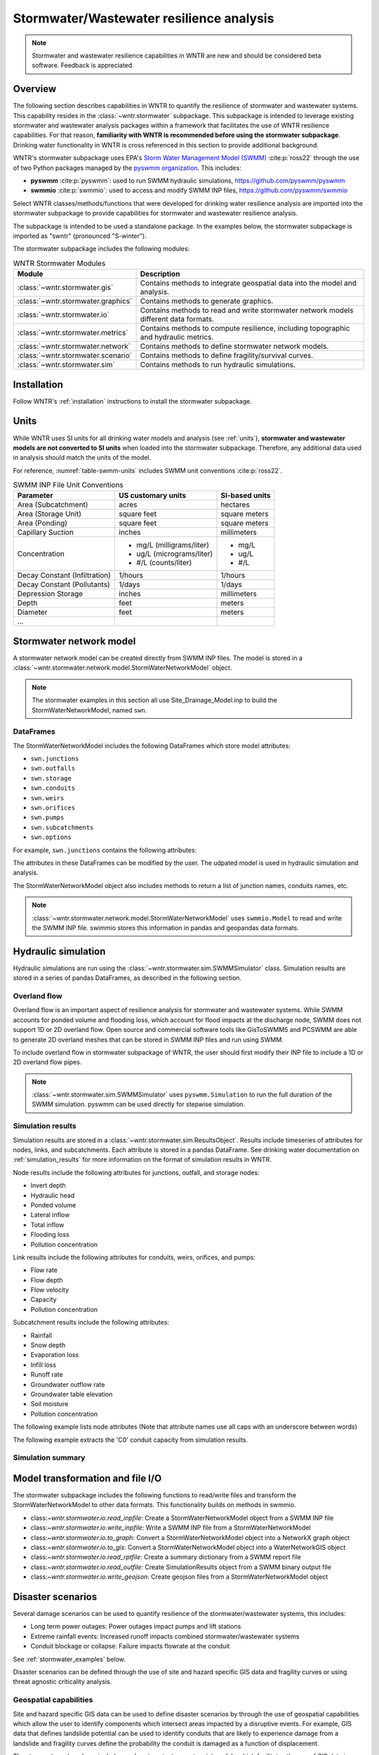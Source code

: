 
.. role:: red

.. raw:: latex

    \clearpage

.. doctest::
    :hide:
    
    >>> import wntr.stormwater as swntr
    >>> try:
    ...    swn = swntr.network.StormWaterNetworkModel('../examples/networks/Site_Drainage_Model.inp')
    ... except:
    ...    swn = swntr.network.StormWaterNetworkModel('examples/networks/Site_Drainage_Model.inp')
	
.. _stormwater:

Stormwater/Wastewater resilience analysis
=========================================
.. note:: 
   Stormwater and wastewater resilience capabilities in WNTR are new
   and should be considered beta software. Feedback is appreciated.

Overview 
---------
The following section describes capabilities in WNTR to 
quantify the resilience of stormwater and wastewater systems.  
This capability resides in the :class:`~wntr.stormwater` subpackage.
This subpackage is intended to 
leverage existing stormwater and wastewater analysis packages within a framework that 
facilitates the use of WNTR resilience capabilities.
For that reason, **familiarity with WNTR is recommended before using the stormwater subpackage**.
Drinking water functionality in WNTR is cross referenced in 
this section to provide additional background.

WNTR's stormwater subpackage uses EPA's `Storm Water Management Model (SWMM) <https://www.epa.gov/water-research/storm-water-management-model-swmm>`_ :cite:p:`ross22`
through the use of two Python packages managed by the `pyswmm organization <https://www.pyswmm.org>`_.
This includes: 

* **pyswmm** :cite:p:`pyswmm`: used to run SWMM hydraulic simulations, https://github.com/pyswmm/pyswmm
* **swmmio** :cite:p:`swmmio`: used to access and modify SWMM INP files, https://github.com/pyswmm/swmmio

Select WNTR classes/methods/functions that were developed for drinking water 
resilience analysis are imported into the stormwater subpackage to provide capabilities for 
stormwater and wastewater resilience analysis.

The subpackage is intended to be used a standalone package.
In the examples below, the stormwater subpackage is imported as "swntr" (pronounced "S-winter").

.. doctest::

    >>> import wntr.stormwater as swntr

The stormwater subpackage includes the following modules:

.. _table-wntr-stormwater-modules:
.. table:: WNTR Stormwater Modules
   
   =================================================  =============================================================================================================================================================================================================================================================================
   Module                                             Description
   =================================================  =============================================================================================================================================================================================================================================================================
   :class:`~wntr.stormwater.gis`	                  Contains methods to integrate geospatial data into the model and analysis.
   :class:`~wntr.stormwater.graphics`                 Contains methods to generate graphics.
   :class:`~wntr.stormwater.io`	                      Contains methods to read and write stormwater network models different data formats.
   :class:`~wntr.stormwater.metrics`	              Contains methods to compute resilience, including topographic and hydraulic metrics.
   :class:`~wntr.stormwater.network`	              Contains methods to define stormwater network models.
   :class:`~wntr.stormwater.scenario`                 Contains methods to define fragility/survival curves.
   :class:`~wntr.stormwater.sim`		              Contains methods to run hydraulic simulations.
   =================================================  =============================================================================================================================================================================================================================================================================

Installation
-------------

Follow WNTR's :ref:`installation` instructions to install the stormwater subpackage.

Units
------

While WNTR uses SI units for all drinking water models and analysis (see :ref:`units`), 
**stormwater and wastewater models are not converted to SI units** when loaded into the stormwater subpackage.
Therefore, any additional data used in analysis should match the units of the model.

For reference, :numref:`table-swmm-units` includes SWMM unit conventions :cite:p:`ross22`.  

.. _table-swmm-units:
.. table:: SWMM INP File Unit Conventions

   +----------------------+-------------------------------------+------------------------------------+
   |   Parameter          |   US customary units                |   SI-based units                   |
   +======================+=====================================+====================================+
   |Area (Subcatchment)   |  acres                              |  hectares                          |
   +----------------------+-------------------------------------+------------------------------------+
   | Area (Storage Unit)  |  square feet                        |  square meters                     |
   +----------------------+-------------------------------------+------------------------------------+
   | Area (Ponding)       |  square feet                        |  square meters                     |
   +----------------------+-------------------------------------+------------------------------------+
   | Capillary Suction    |  inches                             |  millimeters                       |
   +----------------------+-------------------------------------+------------------------------------+
   | Concentration        | - mg/L (milligrams/liter)           | - mg/L                             |
   |                      | - ug/L (micrograms/liter)           | - ug/L                             |
   |                      | - #/L (counts/liter)                | - #/L                              |
   +----------------------+-------------------------------------+------------------------------------+
   | Decay Constant       | 1/hours                             | 1/hours                            |
   | (Infiltration)       |                                     |                                    |
   +----------------------+-------------------------------------+------------------------------------+
   | Decay Constant       | 1/days                              | 1/days                             |
   | (Pollutants)         |                                     |                                    |
   +----------------------+-------------------------------------+------------------------------------+
   | Depression Storage   |  inches                             |  millimeters                       |
   +----------------------+-------------------------------------+------------------------------------+
   | Depth                | feet                                | meters                             |
   +----------------------+-------------------------------------+------------------------------------+
   | Diameter             | feet                                | meters                             |
   +----------------------+-------------------------------------+------------------------------------+
   | ...                  |                                     |                                    |
   +----------------------+-------------------------------------+------------------------------------+
 
   
Stormwater network model
------------------------

A stormwater network model can be created directly from SWMM INP files. 
The model is stored in a
:class:`~wntr.stormwater.network.model.StormWaterNetworkModel` object.  

.. doctest::
	
    >>> swn = swntr.network.StormWaterNetworkModel('networks/Site_Drainage_Model.inp') # doctest: +SKIP

.. note::
    The stormwater examples in this section all use Site_Drainage_Model.inp 
    to build the StormWaterNetworkModel, named ``swn``.

DataFrames
^^^^^^^^^^^^^^

The StormWaterNetworkModel includes the following DataFrames which store model attributes:

* ``swn.junctions``
* ``swn.outfalls``
* ``swn.storage``
* ``swn.conduits``
* ``swn.weirs``
* ``swn.orifices``
* ``swn.pumps``
* ``swn.subcatchments``
* ``swn.options``


For example, ``swn.junctions`` contains the following attributes:

.. doctest::
	
    >>> swn.junctions # doctest: +SKIP
          InvertElev  MaxDepth  InitDepth  SurchargeDepth  PondedArea
    Name
    J1        4973.0         0          0               0           0
    J2        4969.0         0          0               0           0
    J3        4973.0         0          0               0           0
    J4        4971.0         0          0               0           0
    J5        4969.8         0          0               0           0
    J6        4969.0         0          0               0           0
    J7        4971.5         0          0               0           0
    J8        4966.5         0          0               0           0
    J9        4964.8         0          0               0           0
    J10       4963.8         0          0               0           0
    J11       4963.0         0          0               0           0

The attributes in these DataFrames can be modified by the user.  
The udpated model is used in hydraulic simulation and analysis.

The StormWaterNetworkModel object also includes methods to return a list of 
junction names, conduits names, etc. 

.. doctest::
	
    >>> swn.conduit_name_list
    ['C1', 'C2', 'C3', 'C4', 'C5', 'C6', 'C7', 'C8', 'C9', 'C10', 'C11']
	
.. note:: 
   :class:`~wntr.stormwater.network.model.StormWaterNetworkModel` uses ``swmmio.Model`` to 
   read and write the SWMM INP file. 
   swimmio stores this information in pandas and geopandas data formats.
  
Hydraulic simulation
---------------------

Hydraulic simulations are run using the 
:class:`~wntr.stormwater.sim.SWMMSimulator` class. Simulation results are stored in a series of 
pandas DataFrames, as described in the following section.

.. doctest::
	
    >>> sim = swntr.sim.SWMMSimulator(swn) 
    >>> results = sim.run_sim()

Overland flow
^^^^^^^^^^^^^^
Overland flow is an important aspect of resilience analysis for stormwater and wastewater systems. 
While SWMM accounts for ponded volume and flooding loss, which account for flood impacts 
at the discharge node, SWMM does not support 1D or 2D overland flow.  
Open source and commercial software tools like GisToSWMM5 and PCSWMM are able to generate 2D overland 
meshes that can be stored in SWMM INP files and run using SWMM.

To include overland flow in stormwater subpackage of WNTR, 
the user should first modify their INP file to include a 1D or 2D overland flow pipes.

.. note:: 
   :class:`~wntr.stormwater.sim.SWMMSimulator` uses ``pyswmm.Simulation`` to run the full
   duration of the SWMM simulation. pyswmm can be used directly for stepwise simulation.

Simulation results
^^^^^^^^^^^^^^^^^^^

Simulation results are stored in a 
:class:`~wntr.stormwater.sim.ResultsObject`. 
Results include timeseries of attributes for 
nodes, links, and subcatchments. 
Each attribute is stored in a pandas DataFrame.
See drinking water documentation on :ref:`simulation_results` for more information on the format of simulation results in WNTR.

Node results include the following attributes for junctions, outfall, and storage nodes:

* Invert depth
* Hydraulic head
* Ponded volume
* Lateral inflow
* Total inflow
* Flooding loss
* Pollution concentration

Link results include the following attributes for conduits, weirs, orifices, and pumps:

* Flow rate
* Flow depth
* Flow velocity
* Capacity
* Pollution concentration

Subcatchment results include the following attributes:

* Rainfall
* Snow depth
* Evaporation loss
* Infill loss
* Runoff rate
* Groundwater outflow rate
* Groundwater table elevation
* Soil moisture
* Pollution concentration

The following example lists node attributes (Note that attribute names use all caps with an underscore between words)

.. doctest::
	
    >>> print(results.node.keys())
    dict_keys(['INVERT_DEPTH', 'HYDRAULIC_HEAD', 'PONDED_VOLUME', 'LATERAL_INFLOW', 'TOTAL_INFLOW', 'FLOODING_LOSSES', 'POLLUT_CONC_0'])

The following example extracts the 'C0' conduit capacity from simulation results.

.. doctest::
	
    >>> conduit_capacity = results.link['CAPACITY'].loc[:, 'C0'] # doctest: +SKIP

Simulation summary
^^^^^^^^^^^^^^^^^^^


Model transformation  and file I/O
----------------------------------

The stormwater subpackage includes the following functions to read/write files and transform 
the StormWaterNetworkModel to other data formats.
This functionality builds on methods in swmmio.

* class:`~wntr.stormwater.io.read_inpfile`: Create a StormWaterNetworkModel object from a SWMM INP file 
* class:`~wntr.stormwater.io.write_inpfile`: Write a SWMM INP file from a StormWaterNetworkModel
* class:`~wntr.stormwater.io.to_graph`: Convert a StormWaterNetworkModel object into a NetworkX graph object
* class:`~wntr.stormwater.io.to_gis`: Convert a StormWaterNetworkModel object into a WaterNetworkGIS object
* class:`~wntr.stormwater.io.read_rptfile`: Create a summary dictionary from a SWMM report file
* class:`~wntr.stormwater.io.read_outfile`: Create SimulationResults object from a SWMM binary output file
* class:`~wntr.stormwater.io.write_geojson`: Create geojson files from a StormWaterNetworkModel object

Disaster scenarios
------------------

Several damage scenarios can be used to quantify resilience of the 
stormwater/wastewater systems, this includes:

* Long term power outages: Power outages impact pumps and lift stations
* Extreme rainfall events: Increased runoff impacts combined stormwater/wastewater systems
* Conduit blockage or collapse: Failure impacts flowrate at the conduit

See :ref:`stormwater_examples` below.

Disaster scenarios can be defined through the use of site and hazard specific GIS data and fragility curves
or using threat agnostic criticality analysis.

Geospatial capabilities
^^^^^^^^^^^^^^^^^^^^^^^^

Site and hazard specific GIS data can be used to define disaster scenarios by 
through the use of geospatial capabilities which allow the user to identify 
components which intersect areas impacted by a disruptive events.
For example, GIS data that defines landslide potential can be used to identify 
conduits that are likely to experience damage from a landslide and fragility curves
define the probability the conduit is damaged as a function of displacement.

The stormwater subpackage includes a :class:`~wntr.stormwater.gis` module which 
facilitates the use of GIS data in geospatial operations, like 
:class:`~wntr.stormwater.gis.snap` and :class:`~wntr.stormwater.gis.intersect`.

The :class:`~wntr.stormwater.network.StormWaterNetworkModel` can be converted into a 
:class:`~wntr.stormwater.gis.WaterNetworkGIS` object, as shown below.

.. doctest::
	
    >>> swn_gis = swn.to_gis(crs)

See drinking water documentation on :ref:`geospatial` for more information.

Fragility curves
^^^^^^^^^^^^^^^^^

Fragility curves are used within disaster scenarios to define the probability that a
component fails for a specific environmental change.  For example, fragility curves can define the 
probability of conduit collapse as a function of peak ground acceleration from an earthquake, or the 
probability of damage to a pump station as a function of flood stage.

:numref:`fig-fragility2` illustrates the fragility curve as a function of peak ground acceleration.  
For example, if the peak ground acceleration is 0.3 at 
a specific pipe, the probability of exceeding a Major damage state is 0.16 and the probability
of exceeding the Minor damage state is 0.80.  

.. _fig-fragility2:
.. figure:: figures/fragility_curve.png
   :width: 640
   :alt: Fragility curve

   Example fragility curve.
   
See drinking water documentation on :ref:`fragility_curves` for more information.

Criticality analysis
^^^^^^^^^^^^^^^^^^^^^

In cases where a specific disaster scenario is not included in the analysis, 
a series of simulations can be used to perform N-k contingency analysis, 
where N is the number of elements and k elements fail.
N-1 contingency analysis is commonly called criticality analysis :cite:p:`wawc06`
and uses a series of simulations to impart damage to one component at a time.
In stormwater and wastewater systems, the analysis can include the following:

* Conduit criticality
* Pump criticality

See drinking water documentation on :ref:`criticality` for more information.

Resilience metrics
-------------------

Resilience of stormwater and wastewater distribution systems depends on many factors, including the 
design, maintenance, and operations of that system. For that reason, the WNTR stormwater module 
includes several metrics to help quantify resilience.  
Additional metrics could also be added at a later date.

Topographic metrics
^^^^^^^^^^^^^^^^^^^^^
Topographic metrics, based on graph theory, can be used to assess the connectivity 
of stormwater and wastewater systems. Many metrics can be computed directly using NetworkX.
See drinking water documentation on :ref:`topographic_metrics` for more information.

The StormWaterNetworkModel can be converted to a NetworkX graph as shown below:

.. doctest::
	
    >>> G = swn.to_graph()

.. note:: 
   The :class:`~wntr.stormwater.network.StormWaterNetworkModel.to_graph` method uses ``swmmio.Model`` to 
   create the NetworkX graph object.  The WNTR methods includes additional options to add node and link weight, and 
   modify the direction of links according to the sign of the link weight (generally flow direction).

The graph can be used in NetworkX functions to compute network topographic metrics. 
Example topographic metrics include:

* Node degree
* Betweenness centrality
* Shortest path length
* Segmentation groups 

The following example uses NetworkX to compute node degree:

.. doctest::
	
    >>> import netowrkx as nx
	
    >>> G = swn.to_graph()
    >>> node_degree = nx.degree(G)

Upstream, downstream, and travel time metrics
^^^^^^^^^^^^^^^^^^^^^^^^^^^^^^^^^^^^^^^^^^^^^
Since stormwater and wastewater systems typically operate in a unidirectional mode (flow in one direction), 
it is possible to identify assets that are upstream and downstream from other assets.  This calculation helps identify 
travel time along flow paths and capacity limitations along those paths.

Graphics
---------------

Network attributes, simulation results, and resilience metrics can be plotted in several 
ways to better understand system characteristics.  

* Basic network graphics can be generated using the function :class:`~wntr.stormwater.graphics.plot_network`.  
* Time series graphics can be generated using options available in Matplotlib and pandas.
* Fragility curves can be plotted using the function :class:`~wntr.stormwater.graphics.plot_fragility_curve`.  

See drinking water documentation on :ref:`graphics` for more information on graphics capabilities in WNTR.

The following example creates a network plot with invert elevation.

.. doctest::
    :hide:
    
    >>> fig = plt.figure()
    
.. doctest::

    >>> import wntr # doctest: +SKIP
	
    >>> ax = swntr.graphics.plot_network(swn, node_attribute='InvertElev', 
    ...    node_colorbar_label='Invert Elevation')

.. doctest::
    :hide:

    >>> plt.tight_layout()
    >>> plt.savefig('plot_basic_stormwater_network.png', dpi=300)
    
.. _fig-network-2:
.. figure:: figures/plot_basic_stormwater_network.png
   :width: 640
   :alt: Network
   
   Basic stormwater network graphic.


.. _stormwater_examples:

Examples
---------

Travel time between assets
^^^^^^^^^^^^^^^^^^^^^^^^^^

Conduit criticality
^^^^^^^^^^^^^^^^^^^^^

Power outages
^^^^^^^^^^^^^

